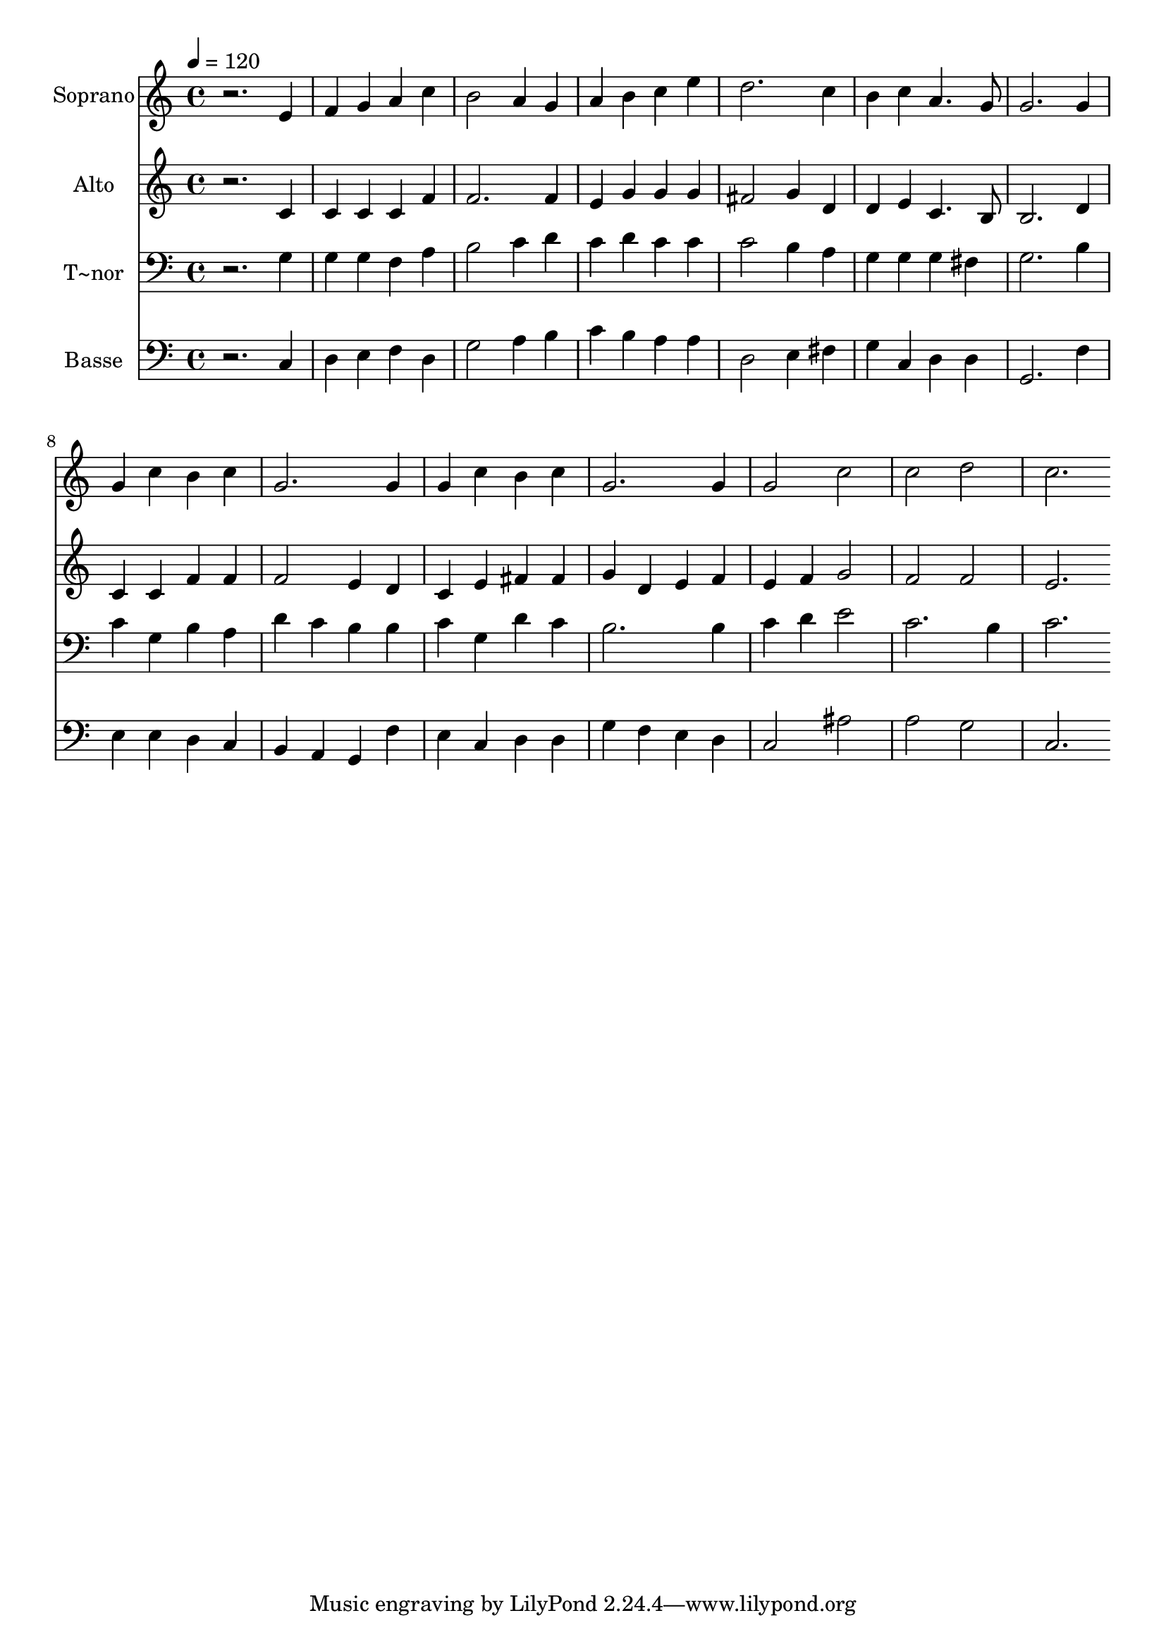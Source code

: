 % Lily was here -- automatically converted by /usr/bin/midi2ly from 43.mid
\version "2.14.0"

\layout {
  \context {
    \Voice
    \remove "Note_heads_engraver"
    \consists "Completion_heads_engraver"
    \remove "Rest_engraver"
    \consists "Completion_rest_engraver"
  }
}

trackAchannelA = {
  
  \time 4/4 
  
  \tempo 4 = 120 
  
}

trackA = <<
  \context Voice = voiceA \trackAchannelA
>>


trackBchannelA = {
  
  \set Staff.instrumentName = "Soprano"
  
}

trackBchannelB = \relative c {
  r2. e'4 
  | % 2
  f g a c 
  | % 3
  b2 a4 g 
  | % 4
  a b c e 
  | % 5
  d2. c4 
  | % 6
  b c a4. g8 
  | % 7
  g2. g4 
  | % 8
  g c b c 
  | % 9
  g2. g4 
  | % 10
  g c b c 
  | % 11
  g2. g4 
  | % 12
  g2 c 
  | % 13
  c d 
  | % 14
  c2. 
}

trackB = <<
  \context Voice = voiceA \trackBchannelA
  \context Voice = voiceB \trackBchannelB
>>


trackCchannelA = {
  
  \set Staff.instrumentName = "Alto"
  
}

trackCchannelC = \relative c {
  r2. c'4 
  | % 2
  c c c f 
  | % 3
  f2. f4 
  | % 4
  e g g g 
  | % 5
  fis2 g4 d 
  | % 6
  d e c4. b8 
  | % 7
  b2. d4 
  | % 8
  c c f f 
  | % 9
  f2 e4 d 
  | % 10
  c e fis fis 
  | % 11
  g d e f 
  | % 12
  e f g2 
  | % 13
  f f 
  | % 14
  e2. 
}

trackC = <<
  \context Voice = voiceA \trackCchannelA
  \context Voice = voiceB \trackCchannelC
>>


trackDchannelA = {
  
  \set Staff.instrumentName = "T~nor"
  
}

trackDchannelC = \relative c {
  r2. g'4 
  | % 2
  g g f a 
  | % 3
  b2 c4 d 
  | % 4
  c d c c 
  | % 5
  c2 b4 a 
  | % 6
  g g g fis 
  | % 7
  g2. b4 
  | % 8
  c g b a 
  | % 9
  d c b b 
  | % 10
  c g d' c 
  | % 11
  b2. b4 
  | % 12
  c d e2 
  | % 13
  c2. b4 
  | % 14
  c2. 
}

trackD = <<

  \clef bass
  
  \context Voice = voiceA \trackDchannelA
  \context Voice = voiceB \trackDchannelC
>>


trackEchannelA = {
  
  \set Staff.instrumentName = "Basse"
  
}

trackEchannelC = \relative c {
  r2. c4 
  | % 2
  d e f d 
  | % 3
  g2 a4 b 
  | % 4
  c b a a 
  | % 5
  d,2 e4 fis 
  | % 6
  g c, d d 
  | % 7
  g,2. f'4 
  | % 8
  e e d c 
  | % 9
  b a g f' 
  | % 10
  e c d d 
  | % 11
  g f e d 
  | % 12
  c2 ais' 
  | % 13
  a g 
  | % 14
  c,2. 
}

trackE = <<

  \clef bass
  
  \context Voice = voiceA \trackEchannelA
  \context Voice = voiceB \trackEchannelC
>>


\score {
  <<
    \context Staff=trackB \trackA
    \context Staff=trackB \trackB
    \context Staff=trackC \trackA
    \context Staff=trackC \trackC
    \context Staff=trackD \trackA
    \context Staff=trackD \trackD
    \context Staff=trackE \trackA
    \context Staff=trackE \trackE
  >>
  \layout {}
  \midi {}
}

